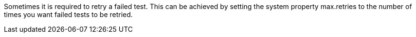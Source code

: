 Sometimes it is required to retry a failed test. This can be achieved by setting the system property +max.retries+ to the number of times you want failed tests to be retried.
